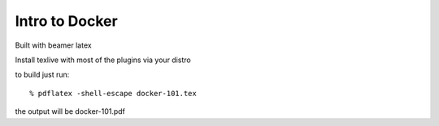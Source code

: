 ===============
Intro to Docker
===============

Built with beamer latex

Install texlive with most of the plugins via your distro

to build just run::

  % pdflatex -shell-escape docker-101.tex
  
the output will be docker-101.pdf
